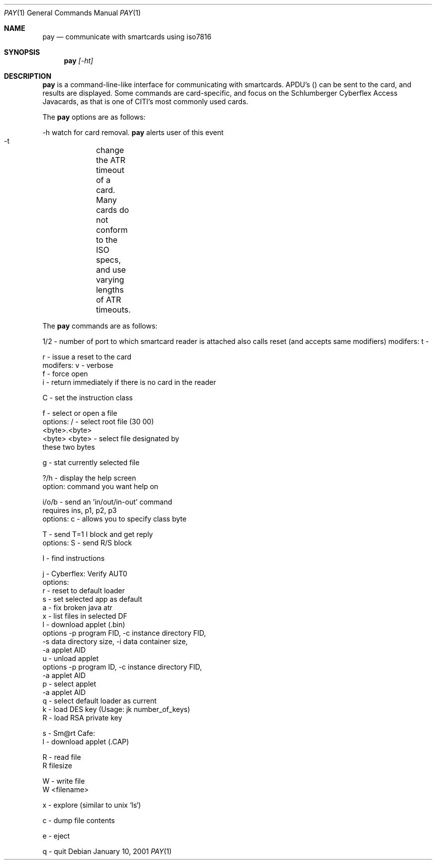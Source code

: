.\"	$OpenBSD: sectok.1,v 1.1 2001/06/27 19:41:46 rees Exp $
.\"
.\" copyright 1997, 2000
.\" the regents of the university of michigan
.\" all rights reserved
.\" 
.\" permission is granted to use, copy, create derivative works 
.\" and redistribute this software and such derivative works 
.\" for any purpose, so long as the name of the university of 
.\" michigan is not used in any advertising or publicity 
.\" pertaining to the use or distribution of this software 
.\" without specific, written prior authorization.  if the 
.\" above copyright notice or any other identification of the 
.\" university of michigan is included in any copy of any 
.\" portion of this software, then the disclaimer below must 
.\" also be included.
.\" 
.\" this software is provided as is, without representation 
.\" from the university of michigan as to its fitness for any 
.\" purpose, and without warranty by the university of 
.\" michigan of any kind, either express or implied, including 
.\" without limitation the implied warranties of 
.\" merchantability and fitness for a particular purpose. the 
.\" regents of the university of michigan shall not be liable 
.\" for any damages, including special, indirect, incidental, or 
.\" consequential damages, with respect to any claim arising 
.\" out of or in connection with the use of the software, even 
.\" if it has been or is hereafter advised of the possibility of 
.\" such damages.

.Dd January 10, 2001
.Dt PAY 1
.Os
.Sh NAME
.Nm pay
.Nd communicate with smartcards using iso7816
.Sh SYNOPSIS
.Nm pay
.Ar [-ht]
.Sh DESCRIPTION
.Nm
is a command-line-like interface for communicating with smartcards.   APDU's () can be sent to the card, and results are displayed.  Some commands are card-specific, and focus on the Schlumberger Cyberflex Access Javacards, as that is one of CITI's most commonly used cards.

The
.Nm
options are as follows:

     -h  watch for card removal.
.Nm
alerts user of this event

     -t	 change the ATR timeout of a card.  Many cards do not conform to the ISO specs, and use varying lengths of ATR timeouts.


The
.Nm
commands are as follows:

1/2 - number of port to which smartcard reader is attached also calls reset (and accepts same modifiers) modifers:  t -

r   - issue a reset to the card
      modifers: v - verbose
                f - force open
                i - return immediately if there is no card in the reader

C   - set the instruction class

f   - select or open a file
      options:  / - select root file (30 00)
                <byte>.<byte>
                <byte> <byte> - select file designated by
                                these two bytes

g   - stat currently selected file

?/h - display the help screen
      option: command you want help on

i/o/b - send an 'in/out/in-out' command
      requires ins, p1, p2, p3
      options: c - allows you to specify class byte

T   - send T=1 I block and get reply
      options: S - send R/S block

I   - find instructions

j   - Cyberflex: Verify AUT0
      options:
        r - reset to default loader
        s - set selected app as default
        a - fix broken java atr
        x - list files in selected DF
        l - download applet (.bin)
           options -p program FID, -c instance directory FID,
                   -s data directory size, -i data container size,
                   -a applet AID
        u - unload applet
           options -p program ID, -c instance directory FID,
                   -a applet AID
        p - select applet
                   -a applet AID
        q - select default loader as current
        k - load DES key  (Usage: jk number_of_keys)
        R - load RSA private key

s   - Sm@rt Cafe:
       l - download applet (.CAP)

R   - read file
      R filesize

W   - write file
      W <filename>

x   - explore (similar to unix `ls`)

c   - dump file contents

e   - eject

q   - quit
